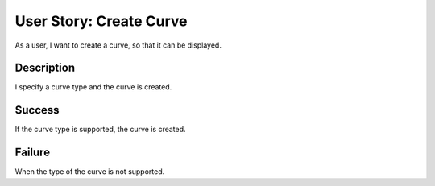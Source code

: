 User Story: Create Curve
========================

As a user, I want to create a curve, so that it can be displayed.

Description
-----------

I specify a curve type and the curve is created.

Success
-------

If the curve type is supported, the curve is created.

Failure
-------

When the type of the curve is not supported.

